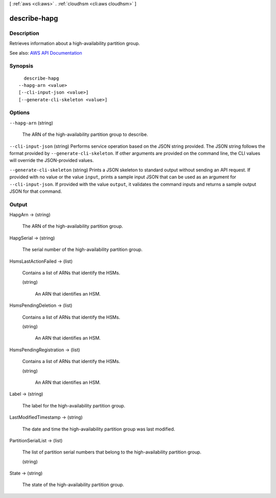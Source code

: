[ :ref:`aws <cli:aws>` . :ref:`cloudhsm <cli:aws cloudhsm>` ]

.. _cli:aws cloudhsm describe-hapg:


*************
describe-hapg
*************



===========
Description
===========



Retrieves information about a high-availability partition group.



See also: `AWS API Documentation <https://docs.aws.amazon.com/goto/WebAPI/cloudhsm-2014-05-30/DescribeHapg>`_


========
Synopsis
========

::

    describe-hapg
  --hapg-arn <value>
  [--cli-input-json <value>]
  [--generate-cli-skeleton <value>]




=======
Options
=======

``--hapg-arn`` (string)


  The ARN of the high-availability partition group to describe.

  

``--cli-input-json`` (string)
Performs service operation based on the JSON string provided. The JSON string follows the format provided by ``--generate-cli-skeleton``. If other arguments are provided on the command line, the CLI values will override the JSON-provided values.

``--generate-cli-skeleton`` (string)
Prints a JSON skeleton to standard output without sending an API request. If provided with no value or the value ``input``, prints a sample input JSON that can be used as an argument for ``--cli-input-json``. If provided with the value ``output``, it validates the command inputs and returns a sample output JSON for that command.



======
Output
======

HapgArn -> (string)

  

  The ARN of the high-availability partition group.

  

  

HapgSerial -> (string)

  

  The serial number of the high-availability partition group.

  

  

HsmsLastActionFailed -> (list)

  

  Contains a list of ARNs that identify the HSMs.

  

  (string)

    

    An ARN that identifies an HSM.

    

    

  

HsmsPendingDeletion -> (list)

  

  Contains a list of ARNs that identify the HSMs.

  

  (string)

    

    An ARN that identifies an HSM.

    

    

  

HsmsPendingRegistration -> (list)

  

  Contains a list of ARNs that identify the HSMs.

  

  (string)

    

    An ARN that identifies an HSM.

    

    

  

Label -> (string)

  

  The label for the high-availability partition group.

  

  

LastModifiedTimestamp -> (string)

  

  The date and time the high-availability partition group was last modified.

  

  

PartitionSerialList -> (list)

  

  The list of partition serial numbers that belong to the high-availability partition group.

  

  (string)

    

    

  

State -> (string)

  

  The state of the high-availability partition group.

  

  

